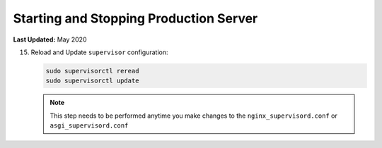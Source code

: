.. _production_start_stop:

***************************************
Starting and Stopping Production Server
***************************************

**Last Updated:** May 2020

15) Reload and Update ``supervisor`` configuration:

    .. code-block::

        sudo supervisorctl reread
        sudo supervisorctl update

    .. note::

        This step needs to be performed anytime you make changes to the ``nginx_supervisord.conf`` or ``asgi_supervisord.conf``